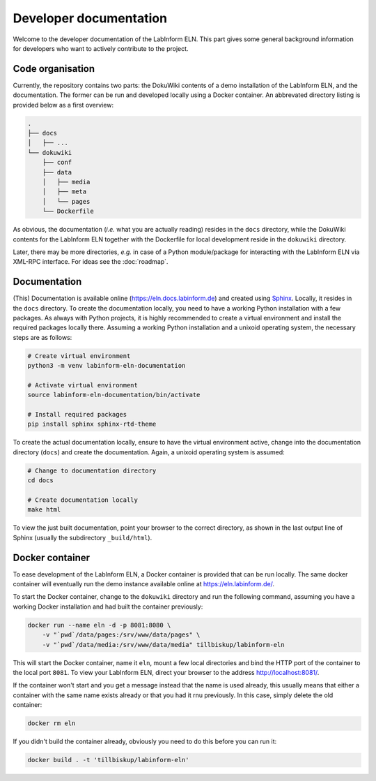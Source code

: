 =======================
Developer documentation
=======================

Welcome to the developer documentation of the LabInform ELN. This part gives some general background information for developers who want to actively contribute to the project.


Code organisation
=================

Currently, the repository contains two parts: the DokuWiki contents of a demo installation of the LabInform ELN, and the documentation. The former can be run and developed locally using a Docker container. An abbrevated directory listing is provided below as a first overview:

.. code-block::

    .
    ├── docs
    │   ├── ...
    └── dokuwiki
        ├── conf
        ├── data
        │   ├── media
        │   ├── meta
        │   └── pages
        └── Dockerfile


As obvious, the documentation (*i.e.* what you are actually reading) resides in the ``docs`` directory, while the DokuWiki contents for the LabInform ELN together with the Dockerfile for local development reside in the ``dokuwiki`` directory.

Later, there may be more directories, *e.g.* in case of a Python module/package for interacting with the LabInform ELN via XML-RPC interface. For ideas see the :doc:`roadmap`.


Documentation
=============

(This) Documentation is available online (`https://eln.docs.labinform.de <https://eln.docs.labinform.de>`_) and created using `Sphinx <https://www.sphinx-doc.org/>`_. Locally, it resides in the ``docs`` directory. To create the documentation locally, you need to have a working Python installation with a few packages. As always with Python projects, it is highly recommended to create a virtual environment and install the required packages locally there. Assuming a working Python installation and a unixoid operating system, the necessary steps are as follows:

.. code-block:: bash

    # Create virtual environment
    python3 -m venv labinform-eln-documentation

    # Activate virtual environment
    source labinform-eln-documentation/bin/activate

    # Install required packages
    pip install sphinx sphinx-rtd-theme


To create the actual documentation locally, ensure to have the virtual environment active, change into the documentation directory (``docs``) and create the documentation. Again, a unixoid operating system is assumed:

.. code-block:: bash

    # Change to documentation directory
    cd docs

    # Create documentation locally
    make html


To view the just built documentation, point your browser to the correct directory, as shown in the last output line of Sphinx (usually the subdirectory ``_build/html``).


Docker container
================

To ease development of the LabInform ELN, a Docker container is provided that can be run locally. The same docker container will eventually run the demo instance available online at `<https://eln.labinform.de/>`_.

To start the Docker container, change to the ``dokuwiki`` directory and run the following command, assuming you have a working Docker installation and had built the container previously:

.. code-block:: bash

    docker run --name eln -d -p 8081:8080 \
        -v "`pwd`/data/pages:/srv/www/data/pages" \
        -v "`pwd`/data/media:/srv/www/data/media" tillbiskup/labinform-eln

This will start the Docker container, name it ``eln``, mount a few local directories and bind the HTTP port of the container to the local port ``8081``. To view your LabInform ELN, direct your browser to the address `<http://localhost:8081/>`_.

If the container won't start and you get a message instead that the name is used already, this usually means that either a container with the same name exists already or that you had it rnu previously. In this case, simply delete the old container:

.. code-block:: bash

    docker rm eln

If you didn't build the container already, obviously you need to do this before you can run it:

.. code-block:: bash

    docker build . -t 'tillbiskup/labinform-eln'

